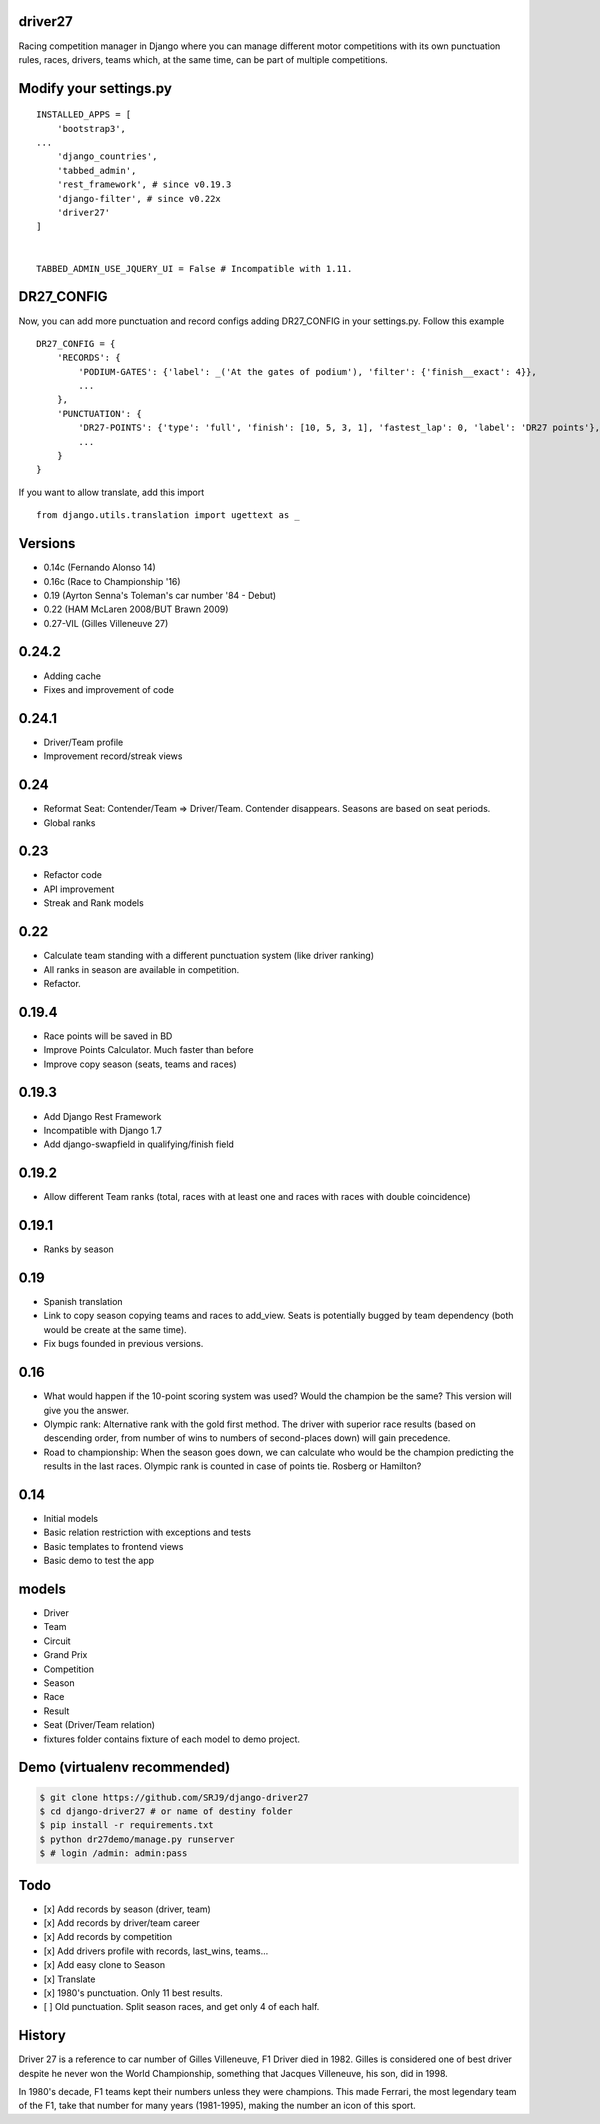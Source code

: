 |Build Status| |codecov| |Code Climate| |Requirements Status|

driver27
========

Racing competition manager in Django where you can manage different
motor competitions with its own punctuation rules, races, drivers, teams
which, at the same time, can be part of multiple competitions.

Modify your settings.py
=======================

::

    INSTALLED_APPS = [
        'bootstrap3',
    ...
        'django_countries',
        'tabbed_admin',
        'rest_framework', # since v0.19.3
        'django-filter', # since v0.22x
        'driver27'
    ]


    TABBED_ADMIN_USE_JQUERY_UI = False # Incompatible with 1.11.

DR27_CONFIG
===========
Now, you can add more punctuation and record configs adding DR27_CONFIG in your settings.py.
Follow this example
::

    DR27_CONFIG = {
        'RECORDS': {
            'PODIUM-GATES': {'label': _('At the gates of podium'), 'filter': {'finish__exact': 4}},
            ...
        },
        'PUNCTUATION': {
            'DR27-POINTS': {'type': 'full', 'finish': [10, 5, 3, 1], 'fastest_lap': 0, 'label': 'DR27 points'},
            ...
        }
    }

If you want to allow translate, add this import
::

    from django.utils.translation import ugettext as _

Versions
========

-  0.14c (Fernando Alonso 14)
-  0.16c (Race to Championship '16)
-  0.19 (Ayrton Senna's Toleman's car number '84 - Debut)
-  0.22 (HAM McLaren 2008/BUT Brawn 2009)
-  0.27-VIL (Gilles Villeneuve 27)

0.24.2
======
-  Adding cache
-  Fixes and improvement of code

0.24.1
======
-   Driver/Team profile
-   Improvement record/streak views

0.24
====
-   Reformat Seat: Contender/Team => Driver/Team. Contender disappears. Seasons are based on seat periods.
-   Global ranks

0.23
====
-   Refactor code
-   API improvement
-   Streak and Rank models

0.22
====
-  Calculate team standing with a different punctuation system (like driver ranking)
-  All ranks in season are available in competition.
-  Refactor.

0.19.4
======
-  Race points will be saved in BD
-  Improve Points Calculator. Much faster than before
-  Improve copy season (seats, teams and races)

0.19.3
======
-  Add Django Rest Framework
-  Incompatible with Django 1.7
-  Add django-swapfield in qualifying/finish field

0.19.2
======
-  Allow different Team ranks (total, races with at least one and races with races with double coincidence)

0.19.1
======
-  Ranks by season

0.19
====
-  Spanish translation
-  Link to copy season copying teams and races to add_view. Seats is potentially bugged by team dependency (both would be create at the same time).
-  Fix bugs founded in previous versions.

0.16
====

-  What would happen if the 10-point scoring system was used? Would the
   champion be the same? This version will give you the answer.
-  Olympic rank: Alternative rank with the gold first method. The driver
   with superior race results (based on descending order, from number of
   wins to numbers of second-places down) will gain precedence.
-  Road to championship: When the season goes down, we can calculate who
   would be the champion predicting the results in the last races.
   Olympic rank is counted in case of points tie. Rosberg or Hamilton?

0.14
====

-  Initial models
-  Basic relation restriction with exceptions and tests
-  Basic templates to frontend views
-  Basic demo to test the app

models
======

-  Driver
-  Team
-  Circuit
-  Grand Prix
-  Competition
-  Season
-  Race
-  Result
-  Seat (Driver/Team relation)
-  fixtures folder contains fixture of each model to demo project.

Demo (virtualenv recommended)
=============================

.. code:: bash

    $ git clone https://github.com/SRJ9/django-driver27
    $ cd django-driver27 # or name of destiny folder
    $ pip install -r requirements.txt
    $ python dr27demo/manage.py runserver
    $ # login /admin: admin:pass

Todo
====

-  [x] Add records by season (driver, team)
-  [x] Add records by driver/team career
-  [x] Add records by competition
-  [x] Add drivers profile with records, last\_wins, teams...
-  [x] Add easy clone to Season
-  [x] Translate
-  [x] 1980's punctuation. Only 11 best results.
-  [ ] Old punctuation. Split season races, and get only 4 of each half.

History
=======

Driver 27 is a reference to car number of Gilles Villeneuve, F1 Driver
died in 1982. Gilles is considered one of best driver despite he never
won the World Championship, something that Jacques Villeneuve, his son,
did in 1998.

In 1980's decade, F1 teams kept their numbers unless they were
champions. This made Ferrari, the most legendary team of the F1, take
that number for many years (1981-1995), making the number an icon of
this sport.

.. |Build Status| image:: https://travis-ci.org/SRJ9/django-driver27.svg?branch=develop
   :target: https://travis-ci.org/SRJ9/django-driver27
.. |codecov| image:: https://codecov.io/gh/SRJ9/django-driver27/branch/develop/graph/badge.svg
   :target: https://codecov.io/gh/SRJ9/django-driver27
.. |Code Climate| image:: https://codeclimate.com/github/SRJ9/django-driver27/badges/gpa.svg
   :target: https://codeclimate.com/github/SRJ9/django-driver27
.. |Requirements Status| image:: https://requires.io/github/SRJ9/django-driver27/requirements.svg?branch=develop
   :target: https://requires.io/github/SRJ9/django-driver27/requirements/?branch=develop

